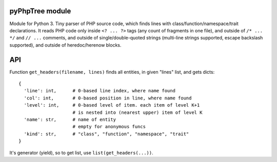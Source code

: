 pyPhpTree module
================

Module for Python 3. Tiny parser of PHP source code, which finds lines
with class/function/namespace/trait declarations. It reads PHP code only
inside ``<? ... ?>`` tags (any count of fragments in one file), and
outside of ``/* ... */`` and ``// ...`` comments, and outside of
single/double-quoted strings (multi-line strings supported, escape
backslash supported), and outside of heredoc/herenow blocks.

API
===

Function ``get_headers(filename, lines)`` finds all entities, in given
"lines" list, and gets dicts:

::

   {
     'line': int,      # 0-based line index, where name found
     'col': int,       # 0-based position in line, where name found
     'level': int,     # 0-based level of item. each item of level K+1
                       # is nested into (nearest upper) item of level K
     'name': str,      # name of entity
                       # empty for anonymous funcs
     'kind': str,      # "class", "function", "namespace", "trait"
   }

It's generator (yield), so to get list, use ``list(get_headers(...))``.